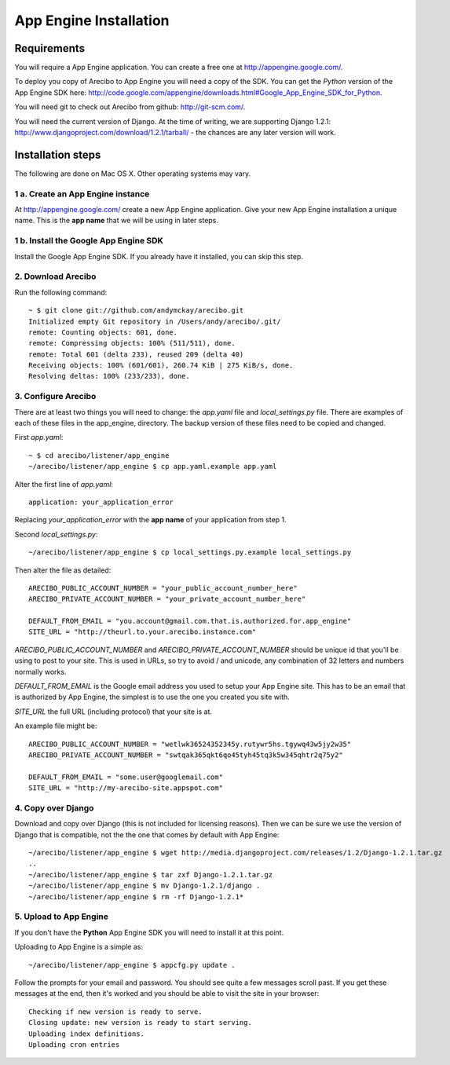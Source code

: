 App Engine Installation
====================================

Requirements
----------------------------

You will require a App Engine application. You can create a free one at http://appengine.google.com/.

To deploy you copy of Arecibo to App Engine you will need a copy of the SDK. You can get the *Python* version of the App Engine SDK here: http://code.google.com/appengine/downloads.html#Google_App_Engine_SDK_for_Python.

You will need git to check out Arecibo from github: http://git-scm.com/.

You will need the current version of Django. At the time of writing, we are supporting Django 1.2.1: http://www.djangoproject.com/download/1.2.1/tarball/ - the chances are any later version will work.

Installation steps
------------------------------------------------

The following are done on Mac OS X. Other operating systems may vary.

1 a. Create an App Engine instance
~~~~~~~~~~~~~~~~~~~~~~~~~~~~~~~~~~~~~~~~~~~~~~~~

At http://appengine.google.com/ create a new App Engine application. Give your new App Engine installation a unique name. This is the **app name** that we will be using in later steps.

1 b. Install the Google App Engine SDK
~~~~~~~~~~~~~~~~~~~~~~~~~~~~~~~~~~~~~~~~~~~~~~~~

Install the Google App Engine SDK. If you already have it installed, you can skip this step.

2. Download Arecibo
~~~~~~~~~~~~~~~~~~~~~~~~~~~~~~~~~~~~~~~~~~~~~~~~

Run the following command::

    ~ $ git clone git://github.com/andymckay/arecibo.git
    Initialized empty Git repository in /Users/andy/arecibo/.git/
    remote: Counting objects: 601, done.
    remote: Compressing objects: 100% (511/511), done.
    remote: Total 601 (delta 233), reused 209 (delta 40)
    Receiving objects: 100% (601/601), 260.74 KiB | 275 KiB/s, done.
    Resolving deltas: 100% (233/233), done.

3. Configure Arecibo
~~~~~~~~~~~~~~~~~~~~~~~~~~~~~~~~~~~~~~~~~~~~~~~~

There are at least two things you will need to change: the *app.yaml* file and *local_settings.py* file. There are examples of each of these files in the app_engine, directory. The backup version of these files need to be copied and changed.

First *app.yaml*::

    ~ $ cd arecibo/listener/app_engine
    ~/arecibo/listener/app_engine $ cp app.yaml.example app.yaml

Alter the first line of *app.yaml*::

    application: your_application_error

Replacing *your_application_error* with the **app name** of your application from step 1.

Second *local_settings.py*::

    ~/arecibo/listener/app_engine $ cp local_settings.py.example local_settings.py
    
Then alter the file as detailed::

    ARECIBO_PUBLIC_ACCOUNT_NUMBER = "your_public_account_number_here"
    ARECIBO_PRIVATE_ACCOUNT_NUMBER = "your_private_account_number_here"

    DEFAULT_FROM_EMAIL = "you.account@gmail.com.that.is.authorized.for.app_engine"
    SITE_URL = "http://theurl.to.your.arecibo.instance.com"
    
*ARECIBO_PUBLIC_ACCOUNT_NUMBER* and *ARECIBO_PRIVATE_ACCOUNT_NUMBER* should be unique id that you'll be using to post to your site. This is used in URLs, so try to avoid / and unicode, any combination of 32 letters and numbers normally works.

*DEFAULT_FROM_EMAIL* is the Google email address you used to setup your App Engine site. This has to be an email that is authorized by App Engine, the simplest is to use the one you created you site with.

*SITE_URL* the full URL (including protocol) that your site is at.

An example file might be::

    ARECIBO_PUBLIC_ACCOUNT_NUMBER = "wetlwk36524352345y.rutywr5hs.tgywq43w5jy2w35"
    ARECIBO_PRIVATE_ACCOUNT_NUMBER = "swtqak365qkt6qo45tyh45tq3k5w345qhtr2q75y2"

    DEFAULT_FROM_EMAIL = "some.user@googlemail.com"
    SITE_URL = "http://my-arecibo-site.appspot.com"

4. Copy over Django
~~~~~~~~~~~~~~~~~~~~~~~~~~~~~~~~~~~~~~~~~~~~~~~~

Download and copy over Django (this is not included for licensing reasons). Then we can be sure we use the version of Django that is compatible, not the the one that comes by default with App Engine::

    ~/arecibo/listener/app_engine $ wget http://media.djangoproject.com/releases/1.2/Django-1.2.1.tar.gz
    ..
    ~/arecibo/listener/app_engine $ tar zxf Django-1.2.1.tar.gz 
    ~/arecibo/listener/app_engine $ mv Django-1.2.1/django .
    ~/arecibo/listener/app_engine $ rm -rf Django-1.2.1*
    
5. Upload to App Engine
~~~~~~~~~~~~~~~~~~~~~~~~~~~~~~~~~~~~~~~~~~~~~~~~

If you don't have the **Python** App Engine SDK you will need to install it at this point.

Uploading to App Engine is a simple as::

    ~/arecibo/listener/app_engine $ appcfg.py update .

Follow the prompts for your email and password. You should see quite a few messages scroll past. If you get these messages at the end, then it's worked and you should be able to visit the site in your browser::

    Checking if new version is ready to serve.
    Closing update: new version is ready to start serving.
    Uploading index definitions.
    Uploading cron entries
